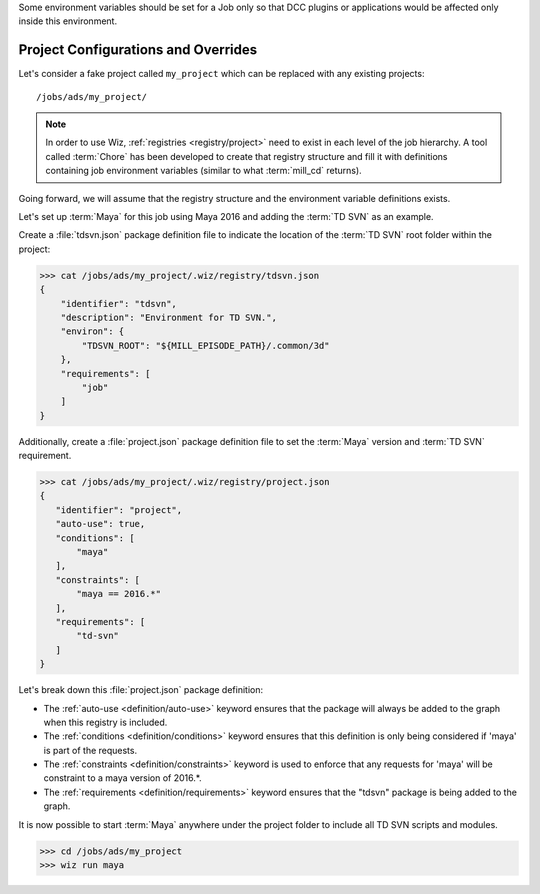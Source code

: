 Some environment variables should be set for a Job only so that DCC plugins or
applications would be affected only inside this environment.

.. _tutorial/project:

Project Configurations and Overrides
------------------------------------

Let's consider a fake project called ``my_project`` which can be replaced with
any existing projects::

    /jobs/ads/my_project/

.. note::

    In order to use Wiz, :ref:`registries <registry/project>` need to exist in
    each level of the job hierarchy. A tool called :term:`Chore` has been
    developed to create that registry structure and fill it with definitions
    containing job environment variables (similar to what :term:`mill_cd`
    returns).

Going forward, we will assume that the registry structure and the environment
variable definitions exists.

Let's set up :term:`Maya` for this job using Maya 2016 and adding the
:term:`TD SVN` as an example.

Create a :file:`tdsvn.json` package definition file to indicate the
location of the :term:`TD SVN` root folder within the project:

.. code-block:: console

    >>> cat /jobs/ads/my_project/.wiz/registry/tdsvn.json
    {
        "identifier": "tdsvn",
        "description": "Environment for TD SVN.",
        "environ": {
            "TDSVN_ROOT": "${MILL_EPISODE_PATH}/.common/3d"
        },
        "requirements": [
            "job"
        ]
    }


Additionally, create a :file:`project.json` package definition file to set the
:term:`Maya` version and :term:`TD SVN` requirement.

.. code-block:: console

    >>> cat /jobs/ads/my_project/.wiz/registry/project.json
    {
       "identifier": "project",
       "auto-use": true,
       "conditions": [
           "maya"
       ],
       "constraints": [
           "maya == 2016.*"
       ],
       "requirements": [
           "td-svn"
       ]
    }


Let's break down this :file:`project.json` package definition:

* The :ref:`auto-use <definition/auto-use>` keyword ensures that the package
  will always be added to the graph when this registry is included.

* The :ref:`conditions <definition/conditions>` keyword ensures that this
  definition is only being considered if 'maya' is part of the requests.

* The :ref:`constraints <definition/constraints>` keyword is used to enforce
  that any requests for 'maya' will be constraint to a maya version of 2016.*.

* The :ref:`requirements <definition/requirements>` keyword ensures that the
  "tdsvn" package is being added to the graph.


It is now possible to start :term:`Maya` anywhere under the project folder to
include all TD SVN scripts and modules.

.. code-block:: console

    >>> cd /jobs/ads/my_project
    >>> wiz run maya
